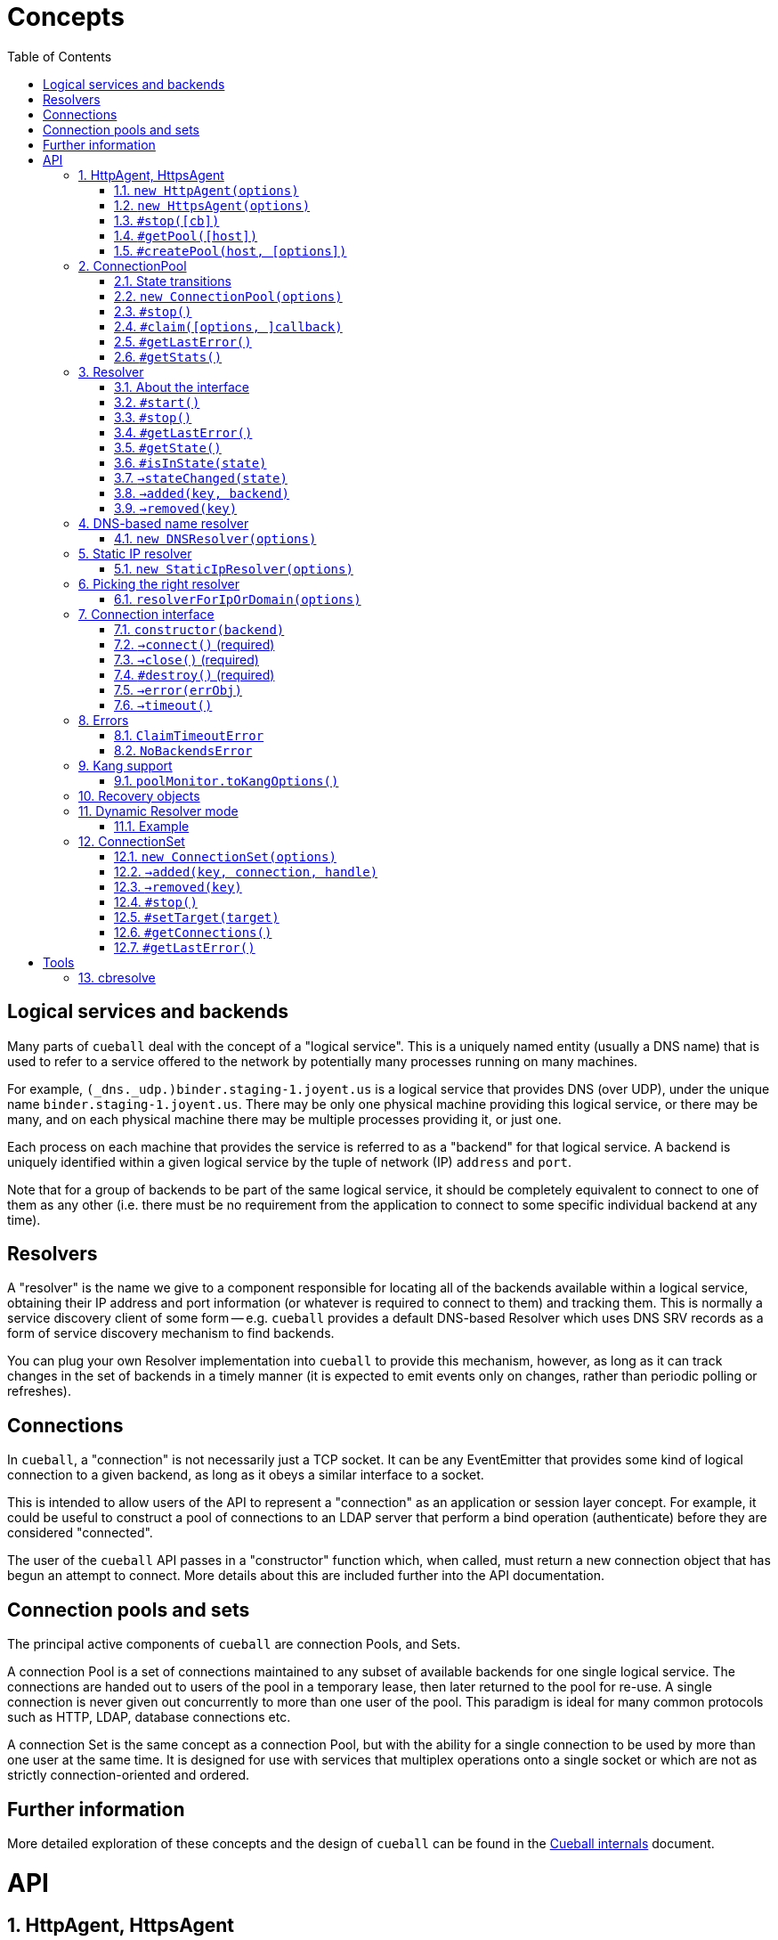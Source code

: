 :toc: left
:source-highlighter: pygments
:doctype: book
:idprefix:
:docinfo:
:listing-caption: "Example: "
# Concepts

## Logical services and backends

Many parts of `cueball` deal with the concept of a "logical service". This is
a uniquely named entity (usually a DNS name) that is used to refer to a
service offered to the network by potentially many processes running on many
machines.

For example, `(_dns._udp.)binder.staging-1.joyent.us` is a logical service that
provides DNS (over UDP), under the unique name `binder.staging-1.joyent.us`.
There may be only one physical machine providing this logical service, or there
may be many, and on each physical machine there may be multiple processes
providing it, or just one.

Each process on each machine that provides the service is referred to as a
"backend" for that logical service. A backend is uniquely identified within
a given logical service by the tuple of network (IP) `address` and `port`.

Note that for a group of backends to be part of the same logical service, it
should be completely equivalent to connect to one of them as any other (i.e.
there must be no requirement from the application to connect to some specific
individual backend at any time).

## Resolvers

A "resolver" is the name we give to a component responsible for locating all of
the backends available within a logical service, obtaining their IP address and
port information (or whatever is required to connect to them) and tracking them.
This is normally a service discovery client of some form -- e.g. `cueball`
provides a default DNS-based Resolver which uses DNS SRV records as a form of
service discovery mechanism to find backends.

You can plug your own Resolver implementation into `cueball` to provide this
mechanism, however, as long as it can track changes in the set of backends in a
timely manner (it is expected to emit events only on changes, rather than
periodic polling or refreshes).

## Connections

In `cueball`, a "connection" is not necessarily just a TCP socket. It can be
any EventEmitter that provides some kind of logical connection to a given
backend, as long as it obeys a similar interface to a socket.

This is intended to allow users of the API to represent a "connection" as an
application or session layer concept. For example, it could be useful to
construct a pool of connections to an LDAP server that perform a bind
operation (authenticate) before they are considered "connected".

The user of the `cueball` API passes in a "constructor" function which, when
called, must return a new connection object that has begun an attempt to
connect. More details about this are included further into the API
documentation.

## Connection pools and sets

The principal active components of `cueball` are connection Pools, and Sets.

A connection Pool is a set of connections maintained to any subset of available
backends for one single logical service. The connections are handed out to users
of the pool in a temporary lease, then later returned to the pool for re-use.
A single connection is never given out concurrently to more than one user of
the pool. This paradigm is ideal for many common protocols such as HTTP, LDAP,
database connections etc.

A connection Set is the same concept as a connection Pool, but with the ability
for a single connection to be used by more than one user at the same time. It
is designed for use with services that multiplex operations onto a single socket
or which are not as strictly connection-oriented and ordered.

## Further information

More detailed exploration of these concepts and the design of `cueball` can be
found in the link:./internals.html[Cueball internals] document.

# API
:sectnums:

[[agent]]
## HttpAgent, HttpsAgent

### `new HttpAgent(options)`
### `new HttpsAgent(options)`

Creates an HTTP(S) agent that can be used with the node `http` client API. The
agent implicitly creates a ConnectionPool for each new hostname it encounters
when processing requests.

You can either pre-populate the set of pools by giving the `initialDomains`
option, or simply make requests and the pools will be constructed at the first
request for each host.

Parameters

- `options` -- Object, with keys:
  * `recovery` -- Object, a recovery spec (see below)
  * `spares` -- Number, number of spares wanted in the pool per host
  * `maximum` -- Number, maximum number of connections per host
  * `resolvers` -- optional Array of String, either containing IP addresses to
    use as nameservers, or a single string for Dynamic Resolver mode
  * `log` -- optional Object, a `bunyan`-style logger to use
  * `initialDomains` -- optional Array of String, initial domains to create
    connections to at startup (to pre-seed the Agent for quick use later)
  * `defaultPort` -- optional Number, fallback TCP port to connect to (default
    80 for HttpAgent, 443 for HttpsAgent). If SRV records for a name are found
    the port from SRV will always be used instead of this.
  * `tcpKeepAliveInitialDelay` -- optional Number, if supplied, enable TCP
    level keep-alives with the given initial delay (in milliseconds)
  * `ping` -- optional String, URL path to use for health checking. Connection
    is considered still viable if this URL returns a non-5xx response code.
  * `pingInterval` -- optional Number, interval between health check pings
  * `errorOnEmpty` -- optional Boolean

### `#stop([cb])`

Stops the pools managed by this agent, calling `cb` (if given) once all have
stopped.

Once an Agent has been stopped, it can no longer accept any new requests, and
will throw an Error if asked to do so. Calling `stop()` more than once is
also an error and will throw.

Parameters

- `cb` -- optional Function (err)

NOTE: Any pools spun up by the Agent will continue to keep the process
open even if there are no outstanding requests (due to the spare connections
held by the pool). The `stop()` method should be used on an Agent if your
program does not plan to use it again and wishes to be able to exit node
without calling `process.exit()`.

### `#getPool([host])`

Returns the connection pool this agent has created for the input host. If no
pool has yet been created, returns `undefined`.

Parameters

- `host` -- String, hostname of the host for which the pool is being requested.

### `#createPool(host, [options])`

Creates and returns a connection pool for the host identified by the input host
name if one doesn't already exist. You can either provide a resolver directly in
the options parameter or have one allocated by cueball (the behaviour matches
`resolverForIpOrDomain()`). If you provide a resolver, the Agent takes no
responsibility for calling its `start()` or `stop()` methods. The caller is
responsible for doing so.

Parameters

- `host` -- String, hostname of the host for which a pool will be created.
- `options` -- an optional Object, with keys:
    * `resolver` -- optional Object satisfying the Resolver interface, the
                    resolver to use for this pool. If given, `port` will be
                    ignored.
    * `port` -- optional Number, override the default port number used for
                this pool (the Resolver can still override this).
    * `rejectUnauthorized`, `pfx`, `key`, `passphrase`, `cert`, `ca`, `ciphers`,
      `servername` -- TLS options, passed through to the TLS library.

NOTE: This function throws an error synchronously if a resolver for the
provided host already exists, or if the Agent is stopped.

[[pool]]
## ConnectionPool

### State transitions

ConnectionPool exposes the `mooremachine` FSM interface, with the following
state graph:

.ConnectionPool state transition diagram
-----------------------------------------------------------------------------
                                                           | (from failed)
                                                .stop()    v
             +--------+   connect ok   +-------+       +--------+
    init --> |starting| +------------> |running| +---> |stopping|
             +--------+                +-------+       +--------+
                 +                      ^     +            +
        resolver |                      |     |            |
          failed |                      |     |            |
              OR |       +------+       |     |            v
         retries +---->  |failed| +-----+     |        +-------+
       exhausted         +------+ connect ok  |        |stopped|
                          +  ^                |        +-------+
                          |  |                |
                   .stop()|  +----------------+
                          |   all retries exhausted
-----------------------------------------------------------------------------

Pools begin their life in the "starting" state. Once they have successfully made
one connection to any backend, they proceed to the "running" state. Otherwise,
if their underlying Resolver enters the "failed" state, or they exhaust their
retry policy attempting to connect to all their backends, they enter the
"failed" state. Here they keep trying to connect to valid backends at their
maximum backoff values, so as to be able to detect if a backend recovers.

A "running" pool can then either be stopped by calling the `.stop()` method, at
which point it enters the "stopping" state and begins tearing down its
connections; or all of its connections become disconnected and it exhausts its
retry policy, in which case it enters the "failed" state.

Failed pools can re-enter the "running" state at any time if they make a
successful connection to a backend and their underlying Resolver is no longer
"failed". A "failed" pool can also have the `.stop()` method called, in which
case it proceeds much as from "running".

[[new-pool, ConnectionPool]]
### `new ConnectionPool(options)`

Creates a new pool of connections.  There are two ways of using a
ConnectionPool.  You can either provide your own resolver directly, or provide
parameters with which to create the default, DNS-based resolver.

Parameters

- `options` -- Object, with keys:
  * `constructor` -- Function(backend) -> object, must open a new connection
    to the given backend and return it
  * `domain` -- String, name to look up to find backends.
  * `recovery` -- Object, a recovery spec (see below)
  * `spares` -- Number, number of spares wanted in the pool per host
  * `maximum` -- Number, maximum number of connections per host
  * `service` -- optional String, name of SRV service (e.g. `_http._tcp`)
  * `defaultPort` -- optional Number, port to use for plain A/AAAA records
  * `resolvers` -- optional Array of String, either containing IP addresses to
    use as nameservers, or a single string for Dynamic Resolver mode (default
    uses system resolvers from `/etc/resolv.conf`)
  * `log` -- optional Object, a `bunyan`-style logger to use
  * `maxDNSConcurrency` -- optional Number, max number of DNS queries to issue
    at once (default 5)
  * `checkTimeout` -- optional Number, milliseconds of idle time before
    running `checker` on a connection
  * `checker` -- optional Function(handle, connection), to be run on idle
    connections
  * `targetClaimDelay` -- optional Number, a target time for latency to claim
    accept/timeout, done through Adaptive Queue Management
  * `resolver` -- optional instance of an object meeting the Resolver interface
    below.  You would typically obtain this object by either creating your own
    Resolver directly or using the `resolverForIpOrDomain` function.

Do not confuse `resolvers` (the list of IP addresses for the DNS resolvers to
contact) with `resolver` (a custom object meeting the Resolver interface below).

If you want to use a custom resolver, then you must specify the `resolver`
property.  In that case, the `resolvers`, `maxDNSConcurrency`, `defaultPort`,
and `recovery` options are ignored, and the `domain` and `service` properties
are used only for logging.

Otherwise, if want to use the default DNS-based resolver, do not specify the
`resolver` property.  A resolver instance will be created based on the other
configuration properties.

### `#stop()`

Stops the connection pool and its `Resolver`, then destroys all connections.

NOTE: Any pool running in a process will continue to keep the process
open even if there are no outstanding claims or activity (due to the spare
connections held by the pool). The `stop()` method is the correct way to
allow the process to exit if there is no more work to be done using the Pool.

### `#claim([options, ]callback)`

Claims a connection from the pool ready for use.

Parameters

- `options` -- optional Object, with keys:
  * `timeout` -- optional Number, timeout for request in ms
    (default `Infinity`)
  * `errorOnEmpty` -- optional Boolean, if true return error straight away
    if the pool has no backends at all (i.e., nothing was found in DNS)
- `callback` -- Function(err[, handle, connection]), parameters:
  * `err` -- an Error object, if the request could not be fulfilled or timed
    out
  * `handle` -- Object, handle to be used to release the connection back to
    the pool when work is complete
  * `connection` -- Object, the actual connection (as returned by the
    `constructor` given to `new ConnectionPool()`)

Returns a "waiter handle", which is an Object having a `cancel()` method. The
`cancel()` method may be called at any time up to when the `callback` is run, to
cancel the request to the pool and relinquish any queue positions held.

When a client is done with a connection, they must call `handle.release()` to
return it to the pool. All event handlers should be disconnected from the
`connection` prior to calling `release()`.

If a client determines that a connection must be closed immediately (e.g. due
to a protocol error making it impossible to continue using it safely), it must
call the `.close()` method on the *handle*, not any `.destroy()` or similar
method on the connection itself.

Calling `claim()` on a Pool that is in the "stopping", "stopped" or "failed"
states will result in the callback being called with an error on the next run of
the event loop.

NOTE: The `connection` object given to you in the callback for `claim()` may
emit `'error'`. If you do not register a handler for this event immediately
at the start of your claim, and it emits, this will be treated as an uncaught
error and cause the program to crash.

### `#getLastError()`

When the pool has entered state "failed", this method may be used to retrieve
the last Error object emitted by a connection attempt in the pool. Note that
while this is very likely to be a proximate cause of the pool failure,
determining the root cause may require further analysis.

Returns an Error object.

### `#getStats()`

Returns an object containing a snapshot of the current counters, along with
with four additional numbers: total connections, idle connections, partly-open
connections, and the number of requests queued waiting.

.An object returned by #getStats()
[source,js,caption="Example: "]
-----------------------------------------------------------------------------
{ counters:
   { claim: 1,
     'max-claim-queue': 1,
     'queued-claim': 1 },
  totalConnections: 1,
  idleConnections: 1,
  pendingConnections: 0,
  waiterCount: 0
}
-----------------------------------------------------------------------------

## Resolver

### About the interface

An interface for all "resolvers", objects which take in some kind of
configuration (e.g. a DNS name) and track a list of "backends" for that
name. A "backend" is an IP/port pair that describes an endpoint that can
be connected to to reach a given service.

Resolver exposes the `mooremachine` FSM interface, with the following state
graph:

                    .start()          error
            +-------+       +--------+       +------+
    init -> |stopped| +---> |starting| +---> |failed|
            +---+---+       +---+----+       +------+
                ^               |               +
                |               | ok            |
                |               v               |
            +---+----+      +---+---+           |
            |stopping| <--+ |running|  <--------+
            +--------+      +-------+       retry success
                     .stop()

Resolvers begin their life "stopped". When the user calls `.start()`, they
begin the process of resolving the name/configuration they were given into
backends.

If the initial attempt to resolve the name/configuration fails, the Resolver
enters the "failed" state, but continues retrying. If it succeeds, or if any
later retry succeeds, it moves to the "running" state. The reason why the
"failed" state exists is so that commandline tools and other short-lived
processes can make use of it to decide when to "give up" on a name resolution.

Once an attempt has succeeded, the Resolver will begin emitting `added` and
`removed` events (see below) describing the backends that it has found.

In the "running" state, the Resolver continues to monitor the source of its
backends (e.g. in DNS by retrying once the TTL expires) and emitting these
events when changes occur.

Finally, when the `.stop()` method is called, the Resolver transitions to
"stopping", stops monitoring and emitting events, and comes to rest in the
"stopped" state where it started.

### `#start()`

Starts the resolver's normal operation (by beginning the process of looking up
the names given).

### `#stop()`

Stops the resolver. No further events will be emitted unless `start()` is
called again.

### `#getLastError()`

Returns the last error experienced by the Resolver. This is particularly useful
when the Resolver is in the "failed" state, to produce a log message or user
interface text.

### `#getState()`

Returns the current state of the Resolver as a string (see diagram above).

Inherited from `mooremachine.FSM`.

### `#isInState(state)`

Returns true if `state` matches the current state of the Resolver
(see diagram above).

Inherited from `mooremachine.FSM`.

### `->stateChanged(state)`

An event that fires whenever the Resolver changes state.

Inherited from `mooremachine.FSM`.

### `->added(key, backend)`

Emitted when a new backend has been found.

Parameters

 - `key` -- String, a unique key for this backend (will be referenced by any
   subsequent events about this backend)
 - `backend` -- Object, with keys:
   * `name` -- String, the DNS name for this backend
   * `address` -- String, an IPv4 or IPv6 address
   * `port` -- Number

### `->removed(key)`

Emitted when an existing backend has been removed.

Parameters

 - `key` -- String, unique key for this backend

## DNS-based name resolver

### `new DNSResolver(options)`

Creates a Resolver that looks up a name in DNS. This Resolver prefers SRV
records if they are available, and falls back to A/AAAA records if they cannot
be found.

Parameters

- `options` -- Object, with keys:
  * `domain` -- String, name to look up to find backends
  * `recovery` -- Object, a recovery spec (see below)
  * `service` -- optional String, name of SRV service (e.g. `_http._tcp`)
  * `defaultPort` -- optional Number, port to use for plain A/AAAA records
  * `resolvers` -- optional Array of String, either containing IP addresses to
    use as nameservers, or a single string for Dynamic Resolver mode (default
    uses system resolvers from `/etc/resolv.conf`)
  * `log` -- optional Object, a `bunyan`-style logger to use
  * `maxDNSConcurrency` -- optional Number, max number of DNS queries to issue
    at once (default 5)

## Static IP resolver

### `new StaticIpResolver(options)`

Creates a new static IP resolver.  This object matches the Resolver interface
above, but emits a fixed list of IP addresses when started.  This list never
changes.  This is intended for development environments and debugging tools,
where a user may have provided an explicit IP address rather than a DNS name to
contact.  See also: `resolverForIpOrDomain()`.

Parameters

- `options` -- Object, with keys:
  * `defaultPort` -- optional Number, fallback port to use for backends
    that only have an `address` property
  * `backends` -- Array of objects, each having properties:
    ** `address` -- String, an IP address to emit as a backend
    ** `port` -- Number (optional if `defaultPort` used), a port number
        for this backend

This object provides the same `start()` and `stop()` methods as the Resolver
class, as well as the same `added` and `removed` events.



## Picking the right resolver

### `resolverForIpOrDomain(options)`

Services that use DNS for service discovery would typically use a DNS-based
resolver.  But in development environments or with debugging tools, it's useful
to be able to point a cueball-using program at an instance located at a specific
IP address and port.  That's what the Static IP resolver is for.

To make this easy for programs that want to support connecting to either
hostnames or IP addresses, this function is provided to take a configuration
(expected to come from a user, via an environment variable, command-line
option, or other configuration source), determine whether an IP address or DNS
name was specified, and return either a DNS-based or static resolver.  If the
input appears to be neither a valid IPv4 nor IPv6 address nor DNS name, or the
port number is not valid, then an Error is returned (not thrown).  (If the
input is missing or has the wrong type, an Error object is thrown, since this
is a programmer error.)

Parameters

- `options` -- Object, with keys:
  * `input` -- String, either an IP address or DNS name, with optional port
    suffix
  * `resolverConfig` -- Object, a set of additional properties to pass to
    the resolver constructor, with keys:
    ** `defaultPort` -- optional Number, used for both DNS and static names
    ** `recovery` -- Object, see `DNSResolver`, required for DNS lookups
    ** `service` -- optional String, see `DNSResolver`
    ** `resolvers` -- optional Array of String, see `DNSResolver`
    ** `log` -- optional Object, a `bunyan`-style logger to use

The `input` string has the form `HOSTNAME[:PORT]`, where the `[:PORT]` suffix is
optional, and `HOSTNAME` may be either an IP address or DNS name.

.Creating a resolver that will emit one backend for an instance at IP 127.0.0.1 port 2020
[source,js,caption="Example: "]
-----------------------------------------------------------------------------
var resolver = mod_cueball.resolverForIpOrDomain({
    'input': '127.0.0.1:2020',
    'resolverConfig': {
        'recovery': {
            'default': {
                'retries': 1,
                'timeout': 1000,
                'delay': 1000,
                'maxDelay': 1000
            }
        }
    }
})
/* check whether resolver is an Error */
-----------------------------------------------------------------------------

.Creating a resolver that will track instances associated with DNS name `mydomain.example.com`
[source,js,caption="Example: "]
-----------------------------------------------------------------------------
var resolver = mod_cueball.resolverForIpOrDomain({
    'input': 'mydomain.example.com',
    'resolverConfig': {
        'recovery': {
            'default': {
                'retries': 1,
                'timeout': 1000,
                'delay': 1000,
                'maxDelay': 1000
            }
        }
    }
});
/* check whether resolver is an Error */
-----------------------------------------------------------------------------

In these examples, the `input` string is assumed to come from a user
cueball does the expected thing when given an IP address or DNS name.



## Connection interface

Objects returned by a `constructor` function (such as supplied to the
`ConnectionPool` constructor) must obey a subset of the node.js socket
interface. In particular they must support the following events and methods:

### `constructor(backend)`

Parameters

 - `backend` -- an Object, with properties:
   - `key` -- a String, the backend key as supplied via the Resolver interface.
              Can be used to uniquely identify the backend.
   - `address` -- a String, address of the backend (IPv4 or IPv6)
   - `port` -- a Number, TCP or UDP port number

Returns an object obeying the Connection interface.

### `->connect()` (required)

At construction, the connection object must immediately attempt to make a
connection to the backend specified by the first argument to the constructor.
When the connection succeeds, it must emit the event `connect`. No arguments are
required.

### `->close()` (required)

Connection objects must emit `close` as the final event they emit after the
connection has ended. No events may be emitted after `close`.

### `#destroy()` (required)

Immediately disconnects the connection and proceeds to emit `close`.

### `->error(errObj)`

Connection objects may emit `error` at any time in response to a fatal error.
The connection will be immediately terminated (by calling `.destroy()`) upon the
emission of any `error` event.

The `error` event should be emitted with an Object as the first parameter. This
is expected to have `Error` on its prototype chain (`obj instanceof Error`
should be `true`).

May also be emitted as `connectError` only in the state before `connect` has
been emitted.

### `->timeout()`

Optional. Equivalent to emitting `error` with a ConnectionTimeoutError as an
argument.

May also be emitted as `connectTimeout` only in the state before `connect` has
been emitted.



## Errors

### `ClaimTimeoutError`

Passed as first argument to `ConnectionPool#claim()`'s callback when the given
timeout in `options` has been exceeded.

Properties

 - `pool` -- ConnectionPool

### `NoBackendsError`

Passed as first argument to `ConnectionPool#claim()`'s callback when there are
no known backends for the pool and the `errorOnEmpty` flag is set.

Properties

 - `pool` -- ConnectionPool



## Kang support

### `poolMonitor.toKangOptions()`

Returns an options object that can be passed to `mod_kang.knStartServer`. The
kang options set up snapshots containing a list of all `Pool` objects in the
system and their associated backends and state.

The returned object is missing the `port` property, which should be added
before using.

## Recovery objects

To specify the retry and timeout behaviour of Cueball DNS and pooled
connections, the "recovery spec object" is a required argument to most
constructors in the API.

A recovery spec object should always have at least one key, named `"default"`,
which gives the default settings for any operation.

More specific per-operation settings can also be given as additional keys.

.A simple recovery object
[source,js,caption="Example: "]
-----------------------------------------------------------------------------
{
  default: {
    timeout: 2000,
    retries: 3,
    delay: 100
  },
  dns: {
    timeout: 5000,
    retries: 3,
    delay: 200
  }
}
-----------------------------------------------------------------------------

This specifies that DNS-related operations should have a timeout of 5 seconds,
3 retries, and an initial delay of 200ms, while all other operations (e.g.
`connect()` while connecting to a new backend) should have a timeout of 2
seconds, 3 retries and initial delay of 100ms.

The `delay` field indicates a time to wait between retry attempts. After each
failure, it will be doubled until it exceeds the value of `maxDelay`.

It is important to note that running out of `retries` does not cause an
`'error`' event or thrown exception. Due to cueball's "monitor" behaviour, there
is no real limit generally on the total number of times it will attempt to
connect to a given backend. The `retries` value is used to know when to stop
increasing backoff exponentially, when to declare a backend "dead", and when to
declare a pool "failed", but none of these will cause cueball to stop attempts
to reconnect to the backend unless you act to change it. The
link:./internals.html[Cueball internals] document explains this in more detail.

The possible fields in one operation are:

 - `retries` -- finite Number >= 0, number of retry attempts
 - `timeout` -- finite Number > 0, milliseconds to wait before declaring an
   attempt a failure
 - `maxTimeout` -- Number > `timeout` (can be `Infinity`), maximum value of
   `timeout` to be reached with exponential timeout increase
 - `delay` -- finite Number >= 0, milliseconds to delay between retry attempts
 - `maxDelay` -- Number > `delay` (can be `Infinity`), maximum value of `delay`
   to be reached with exponential delay increase

And the available operations:

 - `dns` -- all DNS-related operations, lookups etc
 - `dns_srv` -- specifically lookups on SRV records, this is separate in case
   you need to deal with certain old buggy DNS servers that have trouble with
   SRV)
 - `connect` -- connections to backends in a `ConnectionPool`
 - `initial` -- the very first attempt to connect to a new backend, will fall
   back to `connect` if not given

If a given operation has no specification given, it will use `default` instead.


## Dynamic Resolver mode

`Resolver` instances can operate in a so-called "Dynamic Resolver" mode, where
as well as tracking their particular target service in DNS, they also track the
correct nameservers to ask about it.

This is useful in systems where the nameservers are listed in DNS as a service
just like your ordinary target service (e.g. HTTP). An example is the Joyent
SDC `binder`. `binder` acts as a DNS server, listing addresses of all SDC
service instances. This includes listing its own address, and if multiple
`binder`s are deployed, all other `binder`s in the DC.

We can look up the list of currently available `binder` instances in DNS, and
use this to perform our name resolution. We can also then use the `binder`s to
update our original list of `binder` instances.

This mode requires a "bootstrap" to begin with, however -- we cannot resolve
the name that the `binder` instances are listed under until we already know the
address of one of the `binder`s. In Dynamic Resolver mode, `cueball` will
bootstrap using the system resolvers from `/etc/resolv.conf`.

### Example

.Using dynamic resolver mode
[source,js,caption="Example: "]
-----------------------------------------------------------------------------
const mod_cueball = require('cueball');
const mod_restify = require('restify-clients');

var client = mod_restify.createJsonClient({
    url: 'http://napi.coal.joyent.us',
    agent: new mod_cueball.HttpAgent({
        resolvers: ['binder.coal.joyent.us'],
        spares: 4, maximum: 8
    })
});

client.get('/networks/' + uuid, function (err, req, res, data) {
    ...
});
-----------------------------------------------------------------------------

This example code will start by using the system resolvers to resolve
`binder.coal.joyent.us`. Then, the records found via this lookup will be used
as nameservers to look up `napi.coal.joyent.us`.

When the TTL expires on the records for `binder.coal.joyent.us`, we will use
the records from the previous lookup as the list of nameservers to query in
order to find out what the new records should be. Then, we will use any new
nameservers we find for the next `napi.coal.joyent.us` lookup as well.



## ConnectionSet

Cueball also includes an alternative to the ConnectionPool, named ConnectionSet.
This is a more low-level API which is useful for implementing clients for
protocols that are not as strictly connection-oriented.

Key differences to ConnectionPool:

 - Each backend in a ConnectionSet has a maximum of 1 connection open to it
   (it's expected to be used with protocols that multiplex operations over a
   single socket.)
 - No support for leases (claim/release). ConnectionSet does not track whether
   connections are busy or not, and expects its consumer to manage this.

Note that neither ConnectionSet nor ConnectionPool are suited or designed for
use with sets of distinct backends that are not for a single logical service.
All of the backends returned by your resolver should always be equivalent and
interchangeable, no matter which interface you use.

The only reason you should be using a ConnectionSet is if you really wanted a
ConnectionPool, but your service multiplexes operations over a single socket
or isn't strictly connection-oriented.

ConnectionSets have an identical state graph to ConnectionPools.

### `new ConnectionSet(options)`

Parameters

 - `options` -- Object, with keys:
   * `resolver` -- Object, an instance of the Resolver interface
   * `constructor` -- Function, same as in ConnectionPool
   * `recovery` -- Object, a recovery spec (see below)
   * `target` -- Number, target number of connections to be made
                 available in the entire set
   * `maximum` -- Number, maximum number of sockets opened by the set.
                  Note that this number may temporarily be exceeded by 1 socket
                  to allow the set to re-balance.
   * `log` -- optional Object, a `bunyan`-style logger to use
   * `connectionHandlesError` -- optional Boolean (default `false`). If `true`,
                                 cueball assumes that the connection object (the
                                 instance returned from `constructor`) handles
                                 `"error"` events internally and the emission of
                                 this event is for cueball's information only.

### `->added(key, connection, handle)`

Emitted when a new connection becomes available in the set. This event *must*
have a handler on it at all times.

The `handle` that is given as the third argument to this event has two methods
`.release()` and `.close()`, like a Pool handle. As with Pool handles, the
`.close()` method can be used to indicate an otherwise undetectable failure of a
connection (e.g. due to a protocol error making safe use of the connection
impossible) at any time, but unlike a Pool handle, it is an error to call
`.release()` until after a `'removed'` event has been emitted.

The user of the ConnectionSet should store both the `connection` and `handle`
in such a way as to be able to retrieve them using the `key` (so they can
handle any related `'removed'` event later).

If the `.close()` method is called on a Set handle, no `'removed'` event will
be emitted about this connection. It is the caller's responsibility to clean
up any remaining state on its side.

Parameters

 - `key` -- String, a unique key to identify this connection
 - `connection` -- Object, the connection as returned by the constructor
 - `handle` -- Object, a handle to be used in response to a 'removed' event
   about this connection

WARNING: Failing to add a handler to this event *will* cause your program to
crash.

### `->removed(key)`

Emitted when an existing connection should be removed from the pool. This event
*must* have a handler on it at all times. The handler is obligated to take all
necessary actions to drain the connection of outstanding requests and then
call the `.release()` method on the relevant handle.

Parameters

 - `key` -- String, a unique key to identify the connection

WARNING: Failing to add a handler to this event *will* cause your program to
crash.

### `#stop()`

Stops the ConnectionSet, disconnecting all available connections (by first
emitting `'removed'` for them.)

### `#setTarget(target)`

Sets the target number of connections in the ConnectionSet. Will trigger an
async operation to add or remove connections in order to meet the new target.

Parameters

 - `target` -- Number

### `#getConnections()`

Returns all the currently open connections in the Set, as an Array.

### `#getLastError()`

When the set has entered state "failed", this method may be used to retrieve
the last Error object emitted by a connection attempt for the set. Note that
while this is very likely to be a proximate cause of the failure,
determining the root cause may require further analysis.

Returns an Error object.

# Tools

## cbresolve

The `cbresolve` tool is provided to show how cueball would resolve a given
configuration.  The output format is not committed.  It may change in the
future.

.Commandline help for the `cbresolve` command
-----------------------------------------------------------------------------
usage: cbresolve HOSTNAME[:PORT]                # for DNS-based lookup
       cbresolve -S | --static IP[:PORT]...     # for static IPs
Locate services in DNS using Cueball resolver.

The following options are available for DNS-based lookups:

    -f, --follow                periodically re-resolve and report changes
    -p, --port PORT             default backend port
    -r, --resolvers IP[,IP...]  list of DNS resolvers
    -s, --service SERVICE       "service" name (for SRV)
    -t, --timeout TIMEOUT       timeout for lookups
-----------------------------------------------------------------------------

.Using `cbresolve` to resolve the DNS name `1.moray.us-east.joyent.us`
[caption="Example: "]
-----------------------------------------------------------------------------
$ cbresolve 1.moray.emy-10.joyent.us
domain: 1.moray.emy-10.joyent.us
timeout: 5000 milliseconds
172.27.10.218       80 lLbminikNKjfy+iwDobYBuod7Hs=
172.27.10.219       80 iJMaVRehJ2zKfiS55H/lUUFPb9o=
-----------------------------------------------------------------------------

.Using `cbresolve` to resolve IP/port "127.0.0.1:2020"
[caption="Example: "]
-----------------------------------------------------------------------------
$ cbresolve --static 127.0.0.1:2020
using static IP resolver
127.0.0.1         2020 xBut/f1D52k1TpDN/miW82qXw6k=
-----------------------------------------------------------------------------

[[watch-example]]
.Using `cbresolve` to resolve a name and watch for changes
[caption="Example: "]
-----------------------------------------------------------------------------
$ cbresolve --follow 1.moray.emy-10.joyent.us
domain: 1.moray.emy-10.joyent.us
timeout: 5000 milliseconds
2016-06-23T00:45:00.312Z added      172.27.10.218:80    (lLbminikNKjfy+iwDobYBuod7Hs=)
2016-06-23T00:45:00.314Z added      172.27.10.219:80    (iJMaVRehJ2zKfiS55H/lUUFPb9o=)
2016-06-23T00:49:00.478Z removed    172.27.10.218:80    (lLbminikNKjfy+iwDobYBuod7Hs=)
-----------------------------------------------------------------------------

In the <<watch-example,last example>>, one of the DNS entries was removed a few
minutes after the program was started.
